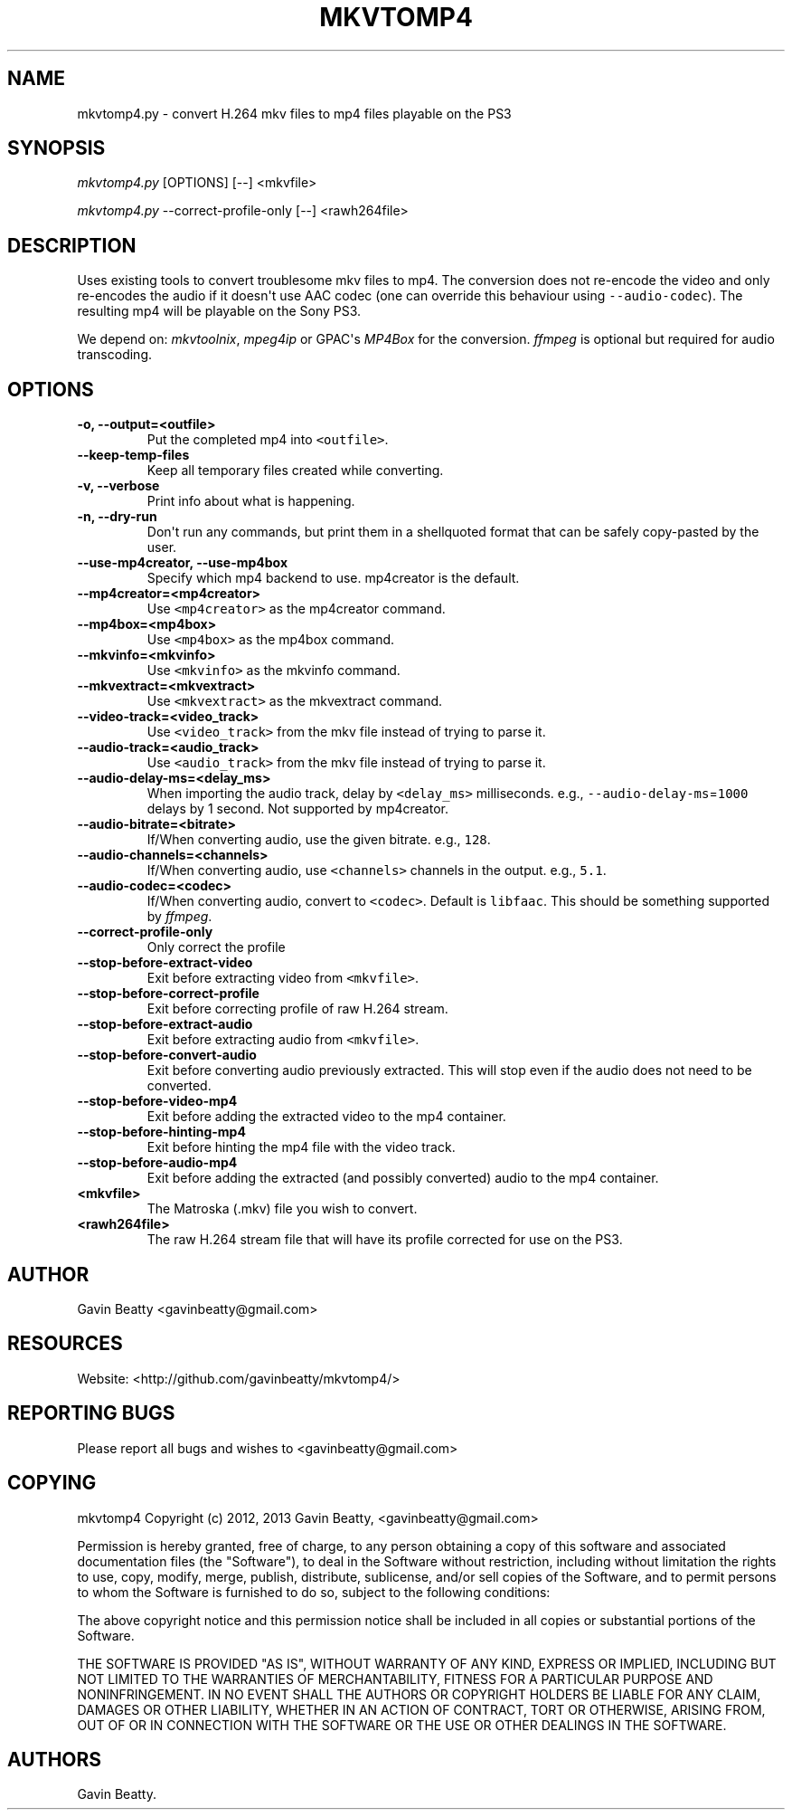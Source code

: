 .TH "MKVTOMP4" "1" "November 24, 2013" "" ""
.SH NAME
.PP
mkvtomp4.py \- convert H.264 mkv files to mp4 files playable on the PS3
.SH SYNOPSIS
.PP
\f[I]mkvtomp4.py\f[] [OPTIONS] [\-\-] <mkvfile>
.PP
\f[I]mkvtomp4.py\f[] \-\-correct\-profile\-only [\-\-] <rawh264file>
.SH DESCRIPTION
.PP
Uses existing tools to convert troublesome mkv files to mp4.
The conversion does not re\-encode the video and only re\-encodes the
audio if it doesn\[aq]t use AAC codec (one can override this behaviour
using \f[C]\-\-audio\-codec\f[]).
The resulting mp4 will be playable on the Sony PS3.
.PP
We depend on: \f[I]mkvtoolnix\f[], \f[I]mpeg4ip\f[] or GPAC\[aq]s
\f[I]MP4Box\f[] for the conversion.
\f[I]ffmpeg\f[] is optional but required for audio transcoding.
.SH OPTIONS
.TP
.B \-o, \-\-output=<outfile>
Put the completed mp4 into \f[C]<outfile>\f[].
.RS
.RE
.TP
.B \-\-keep\-temp\-files
Keep all temporary files created while converting.
.RS
.RE
.TP
.B \-v, \-\-verbose
Print info about what is happening.
.RS
.RE
.TP
.B \-n, \-\-dry\-run
Don\[aq]t run any commands, but print them in a shellquoted format that
can be safely copy\-pasted by the user.
.RS
.RE
.TP
.B \-\-use\-mp4creator, \-\-use\-mp4box
Specify which mp4 backend to use.
mp4creator is the default.
.RS
.RE
.TP
.B \-\-mp4creator=<mp4creator>
Use \f[C]<mp4creator>\f[] as the mp4creator command.
.RS
.RE
.TP
.B \-\-mp4box=<mp4box>
Use \f[C]<mp4box>\f[] as the mp4box command.
.RS
.RE
.TP
.B \-\-mkvinfo=<mkvinfo>
Use \f[C]<mkvinfo>\f[] as the mkvinfo command.
.RS
.RE
.TP
.B \-\-mkvextract=<mkvextract>
Use \f[C]<mkvextract>\f[] as the mkvextract command.
.RS
.RE
.TP
.B \-\-video\-track=<video_track>
Use \f[C]<video_track>\f[] from the mkv file instead of trying to parse
it.
.RS
.RE
.TP
.B \-\-audio\-track=<audio_track>
Use \f[C]<audio_track>\f[] from the mkv file instead of trying to parse
it.
.RS
.RE
.TP
.B \-\-audio\-delay\-ms=<delay_ms>
When importing the audio track, delay by \f[C]<delay_ms>\f[]
milliseconds.
e.g., \f[C]\-\-audio\-delay\-ms\f[]=\f[C]1000\f[] delays by 1 second.
Not supported by mp4creator.
.RS
.RE
.TP
.B \-\-audio\-bitrate=<bitrate>
If/When converting audio, use the given bitrate.
e.g., \f[C]128\f[].
.RS
.RE
.TP
.B \-\-audio\-channels=<channels>
If/When converting audio, use \f[C]<channels>\f[] channels in the
output.
e.g., \f[C]5.1\f[].
.RS
.RE
.TP
.B \-\-audio\-codec=<codec>
If/When converting audio, convert to \f[C]<codec>\f[].
Default is \f[C]libfaac\f[].
This should be something supported by \f[I]ffmpeg\f[].
.RS
.RE
.TP
.B \-\-correct\-profile\-only
Only correct the profile
.RS
.RE
.TP
.B \-\-stop\-before\-extract\-video
Exit before extracting video from \f[C]<mkvfile>\f[].
.RS
.RE
.TP
.B \-\-stop\-before\-correct\-profile
Exit before correcting profile of raw H.264 stream.
.RS
.RE
.TP
.B \-\-stop\-before\-extract\-audio
Exit before extracting audio from \f[C]<mkvfile>\f[].
.RS
.RE
.TP
.B \-\-stop\-before\-convert\-audio
Exit before converting audio previously extracted.
This will stop even if the audio does not need to be converted.
.RS
.RE
.TP
.B \-\-stop\-before\-video\-mp4
Exit before adding the extracted video to the mp4 container.
.RS
.RE
.TP
.B \-\-stop\-before\-hinting\-mp4
Exit before hinting the mp4 file with the video track.
.RS
.RE
.TP
.B \-\-stop\-before\-audio\-mp4
Exit before adding the extracted (and possibly converted) audio to the
mp4 container.
.RS
.RE
.TP
.B <mkvfile>
The Matroska (.mkv) file you wish to convert.
.RS
.RE
.TP
.B <rawh264file>
The raw H.264 stream file that will have its profile corrected for use
on the PS3.
.RS
.RE
.SH AUTHOR
.PP
Gavin Beatty <gavinbeatty@gmail.com>
.SH RESOURCES
.PP
Website: <http://github.com/gavinbeatty/mkvtomp4/>
.SH REPORTING BUGS
.PP
Please report all bugs and wishes to <gavinbeatty@gmail.com>
.SH COPYING
.PP
mkvtomp4 Copyright (c) 2012, 2013 Gavin Beatty, <gavinbeatty@gmail.com>
.PP
Permission is hereby granted, free of charge, to any person obtaining a
copy of this software and associated documentation files (the
"Software"), to deal in the Software without restriction, including
without limitation the rights to use, copy, modify, merge, publish,
distribute, sublicense, and/or sell copies of the Software, and to
permit persons to whom the Software is furnished to do so, subject to
the following conditions:
.PP
The above copyright notice and this permission notice shall be included
in all copies or substantial portions of the Software.
.PP
THE SOFTWARE IS PROVIDED "AS IS", WITHOUT WARRANTY OF ANY KIND, EXPRESS
OR IMPLIED, INCLUDING BUT NOT LIMITED TO THE WARRANTIES OF
MERCHANTABILITY, FITNESS FOR A PARTICULAR PURPOSE AND NONINFRINGEMENT.
IN NO EVENT SHALL THE AUTHORS OR COPYRIGHT HOLDERS BE LIABLE FOR ANY
CLAIM, DAMAGES OR OTHER LIABILITY, WHETHER IN AN ACTION OF CONTRACT,
TORT OR OTHERWISE, ARISING FROM, OUT OF OR IN CONNECTION WITH THE
SOFTWARE OR THE USE OR OTHER DEALINGS IN THE SOFTWARE.
.SH AUTHORS
Gavin Beatty.
